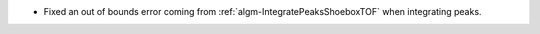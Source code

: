 - Fixed an out of bounds error coming from :ref:`algm-IntegratePeaksShoeboxTOF` when integrating peaks.
